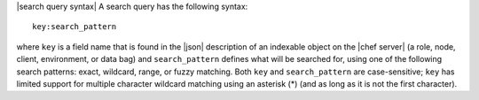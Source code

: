 .. The contents of this file are included in multiple topics.
.. This file should not be changed in a way that hinders its ability to appear in multiple documentation sets.


|search query syntax| A search query has the following syntax::

   key:search_pattern

where ``key`` is a field name that is found in the |json| description of an indexable object on the |chef server| (a role, node, client, environment, or data bag) and ``search_pattern`` defines what will be searched for, using one of the following search patterns: exact, wildcard, range, or fuzzy matching. Both ``key`` and ``search_pattern`` are case-sensitive; ``key`` has limited support for multiple character wildcard matching using an asterisk (*) (and as long as it is not the first character).